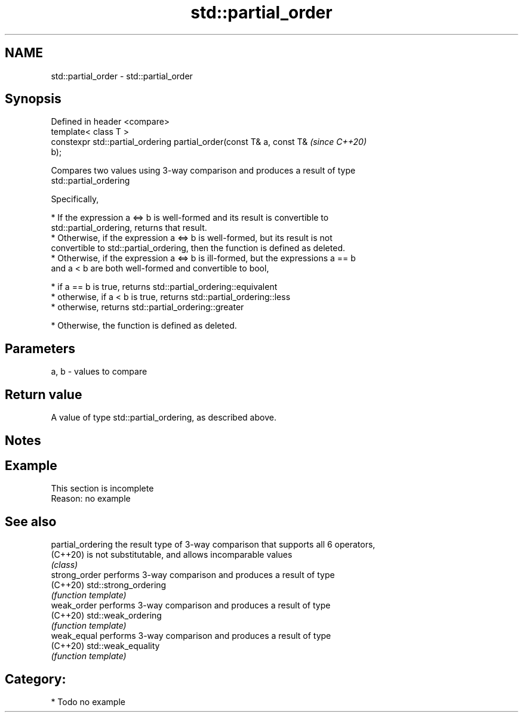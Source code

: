 .TH std::partial_order 3 "2019.03.28" "http://cppreference.com" "C++ Standard Libary"
.SH NAME
std::partial_order \- std::partial_order

.SH Synopsis
   Defined in header <compare>
   template< class T >
   constexpr std::partial_ordering partial_order(const T& a, const T&     \fI(since C++20)\fP
   b);

   Compares two values using 3-way comparison and produces a result of type
   std::partial_ordering

   Specifically,

     * If the expression a <=> b is well-formed and its result is convertible to
       std::partial_ordering, returns that result.
     * Otherwise, if the expression a <=> b is well-formed, but its result is not
       convertible to std::partial_ordering, then the function is defined as deleted.
     * Otherwise, if the expression a <=> b is ill-formed, but the expressions a == b
       and a < b are both well-formed and convertible to bool,

     * if a == b is true, returns std::partial_ordering::equivalent
     * otherwise, if a < b is true, returns std::partial_ordering::less
     * otherwise, returns std::partial_ordering::greater

     * Otherwise, the function is defined as deleted.

.SH Parameters

   a, b - values to compare

.SH Return value

   A value of type std::partial_ordering, as described above.

.SH Notes

.SH Example

    This section is incomplete
    Reason: no example

.SH See also

   partial_ordering the result type of 3-way comparison that supports all 6 operators,
   (C++20)          is not substitutable, and allows incomparable values
                    \fI(class)\fP 
   strong_order     performs 3-way comparison and produces a result of type
   (C++20)          std::strong_ordering
                    \fI(function template)\fP 
   weak_order       performs 3-way comparison and produces a result of type
   (C++20)          std::weak_ordering
                    \fI(function template)\fP 
   weak_equal       performs 3-way comparison and produces a result of type
   (C++20)          std::weak_equality
                    \fI(function template)\fP 

.SH Category:

     * Todo no example
